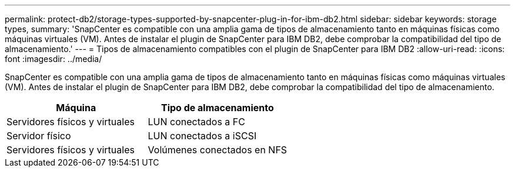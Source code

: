 ---
permalink: protect-db2/storage-types-supported-by-snapcenter-plug-in-for-ibm-db2.html 
sidebar: sidebar 
keywords: storage types, 
summary: 'SnapCenter es compatible con una amplia gama de tipos de almacenamiento tanto en máquinas físicas como máquinas virtuales (VM). Antes de instalar el plugin de SnapCenter para IBM DB2, debe comprobar la compatibilidad del tipo de almacenamiento.' 
---
= Tipos de almacenamiento compatibles con el plugin de SnapCenter para IBM DB2
:allow-uri-read: 
:icons: font
:imagesdir: ../media/


[role="lead"]
SnapCenter es compatible con una amplia gama de tipos de almacenamiento tanto en máquinas físicas como máquinas virtuales (VM). Antes de instalar el plugin de SnapCenter para IBM DB2, debe comprobar la compatibilidad del tipo de almacenamiento.

|===
| Máquina | Tipo de almacenamiento 


 a| 
Servidores físicos y virtuales
 a| 
LUN conectados a FC



 a| 
Servidor físico
 a| 
LUN conectados a iSCSI



 a| 
Servidores físicos y virtuales
 a| 
Volúmenes conectados en NFS

|===